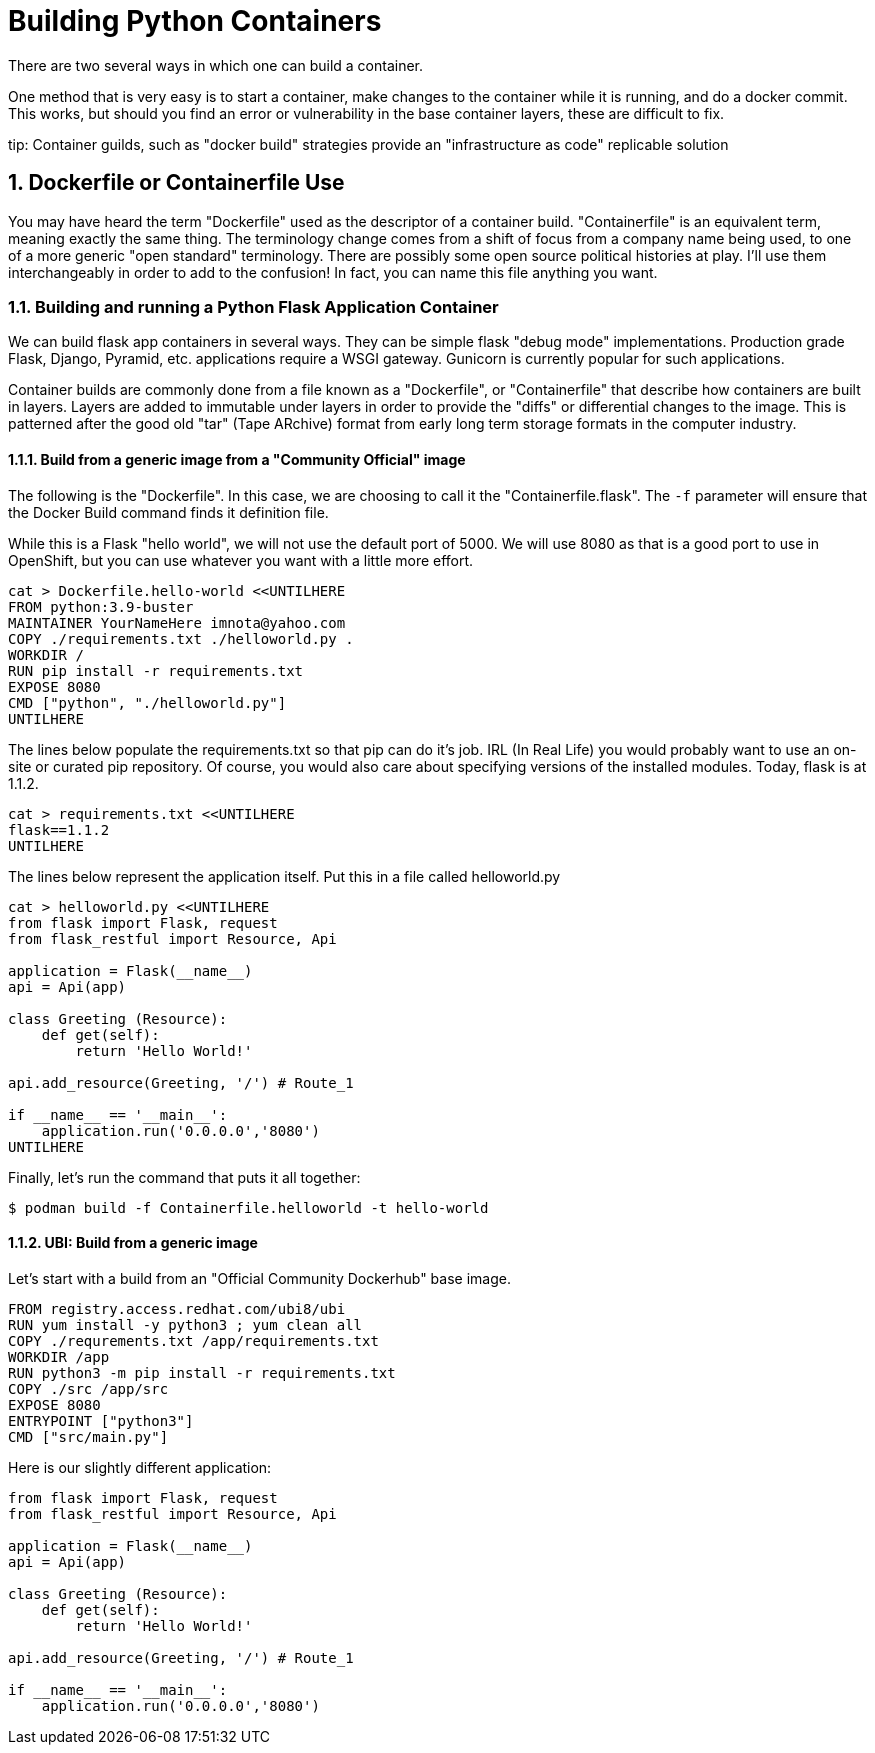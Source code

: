 :sectnums:
:sectnumlevels: 3
:imagesdir: ../images 
ifdef::env-github[]
:tip-caption: :bulb:
:note-caption: :information_source:
:important-caption: :heavy_exclamation_mark:
:caution-caption: :fire:
:warning-caption: :warning:
endif::[]

= Building Python Containers

There are two several ways in which one can build a container. 

One method that is very easy is to start a container, make changes to the container while it is running, and do a docker commit.  This works, but should you find an error or vulnerability in the base container layers, these are difficult to fix.

tip: Container guilds, such as "docker build" strategies provide an "infrastructure as code" replicable solution

== Dockerfile or Containerfile Use

You may have heard the term "Dockerfile" used as the descriptor of a container build. "Containerfile" is an equivalent term, meaning exactly the same thing. The terminology change comes from a shift of focus from a company name being used, to one of a more generic "open standard" terminology. There are possibly some open source political histories at play. I'll use them interchangeably in order to add to the confusion! In fact, you can name this file anything you want.

=== Building and running a Python Flask Application Container

We can build flask app containers in several ways. They can be simple flask "debug mode" implementations. Production grade Flask, Django, Pyramid, etc.  applications require a WSGI gateway. Gunicorn is currently popular for such applications.

Container builds are commonly done from a file known as a "Dockerfile", or "Containerfile" that describe how containers are built in layers. Layers are added to immutable under layers in order to provide the "diffs" or differential changes to the image. This is patterned after the good old "tar" (Tape ARchive) format from early long term storage formats in the computer industry.

==== Build from a generic image from a "Community Official" image

The following is the "Dockerfile". In this case, we are choosing to call it the "Containerfile.flask".  The `-f`
parameter will ensure that the Docker Build command finds it definition file.

While this is a Flask "hello world", we will not use the default port of 5000. We will use 8080 as that is a good port to use in OpenShift, but you can use whatever you want with a little more effort.


[source,bash]
cat > Dockerfile.hello-world <<UNTILHERE
FROM python:3.9-buster
MAINTAINER YourNameHere imnota@yahoo.com
COPY ./requirements.txt ./helloworld.py .
WORKDIR /
RUN pip install -r requirements.txt
EXPOSE 8080
CMD ["python", "./helloworld.py"]
UNTILHERE

The lines below populate the requirements.txt so that pip can do it's job. IRL (In Real Life) you would probably want to use an on-site or curated pip repository. Of course, you would also care about specifying versions of the installed modules. Today, flask is at 1.1.2.

[source,bash]
cat > requirements.txt <<UNTILHERE
flask==1.1.2
UNTILHERE


The lines below represent the application itself. Put this in a file called helloworld.py


[source,python]
--
cat > helloworld.py <<UNTILHERE
from flask import Flask, request
from flask_restful import Resource, Api

application = Flask(__name__)
api = Api(app)

class Greeting (Resource):
    def get(self):
        return 'Hello World!'

api.add_resource(Greeting, '/') # Route_1

if __name__ == '__main__':
    application.run('0.0.0.0','8080')
UNTILHERE
--

Finally, let's run the command that puts it all together:

[source,bash]
$ podman build -f Containerfile.helloworld -t hello-world


==== UBI: Build from a generic image

Let's start with a build from an "Official Community Dockerhub" base image.

[source, config]
FROM registry.access.redhat.com/ubi8/ubi
RUN yum install -y python3 ; yum clean all
COPY ./requrements.txt /app/requirements.txt
WORKDIR /app
RUN python3 -m pip install -r requirements.txt
COPY ./src /app/src
EXPOSE 8080
ENTRYPOINT ["python3"]
CMD ["src/main.py"]

Here is our slightly different application:

[source,python]
--
from flask import Flask, request
from flask_restful import Resource, Api

application = Flask(__name__)
api = Api(app)

class Greeting (Resource):
    def get(self):
        return 'Hello World!'

api.add_resource(Greeting, '/') # Route_1

if __name__ == '__main__':
    application.run('0.0.0.0','8080')
--
